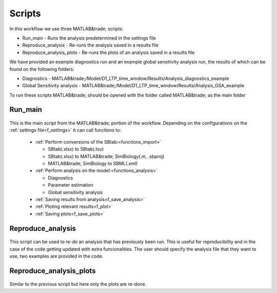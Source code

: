 .. _scripts:

Scripts
=======

In this workflow we use three MATLAB&trade; scripts:

- Run_main - Runs the analysis predetermined in the settings file
- Reproduce_analysis - Re-runs the analysis saved in a results file
- Reproduce_analysis_plots - Re-runs the plots of an analysis saved in a results file

We have provided an example diagnostics run and an example global sensitivity analysis run, the results of which can be found on the following folders: 

- Diagnostics - MATLAB&trade;/Model/D1_LTP_time_window/Results/Analysis_diagnostics_example
- Global Sensitivity analysis - MATLAB&trade;/Model/D1_LTP_time_window/Results/Analysis_GSA_example

To run these scripts MATLAB&trade; should be opened with the folder called MATLAB&trade; as the main folder

Run_main
--------

 .. toggle-header::
     :header: **Code**

     .. literalinclude:: ../MATLAB&trade;/Run_main.m
        :language: MATLAB&trade;
        :linenos:
		
This is the main script from the MATLAB&trade; portion of the workflow. 
Depending on the configurations on the :ref:`settings file<f_settings>` it can call functions to:

  * :ref:`Perform conversions of the SBtab:<functions_import>`

    * SBtab(.xlsx) to SBtab(.tsv)
    * SBtab(.xlsx) to MATLAB&trade; SimBiology(.m, .sbproj)
    * MATLAB&trade; SimBiology to SBML(.xml)
	
  * :ref:`Perform analysis on the model:<functions_analysis>`
  
    * Diagnostics
    * Parameter estimation
    * Global sensitivity analysis
  
  * :ref:`Saving results from analysis<f_save_analysis>`
  * :ref:`Ploting relevant results<f_plot>`
  * :ref:`Saving plots<f_save_plots>`

Reproduce_analysis
------------------

 .. toggle-header::
     :header: **Code**

     .. literalinclude:: ../MATLAB&trade;/Reproduce_analysis.m
        :language: MATLAB&trade;
        :linenos:

This script can be used to re-do an analysis that has previously been run.
This is useful for reproducibility and in the case of the code getting updated with extra funcionalities.
The user should specify the analysis file that they want to use, two examples are provided in the code.


Reproduce_analysis_plots
------------------------

 .. toggle-header::
     :header: **Code**

     .. literalinclude:: ../MATLAB&trade;/Reproduce_analysis_plots.m
        :language: MATLAB&trade;
        :linenos:

Similar to the previous script but here only the plots are re-done.